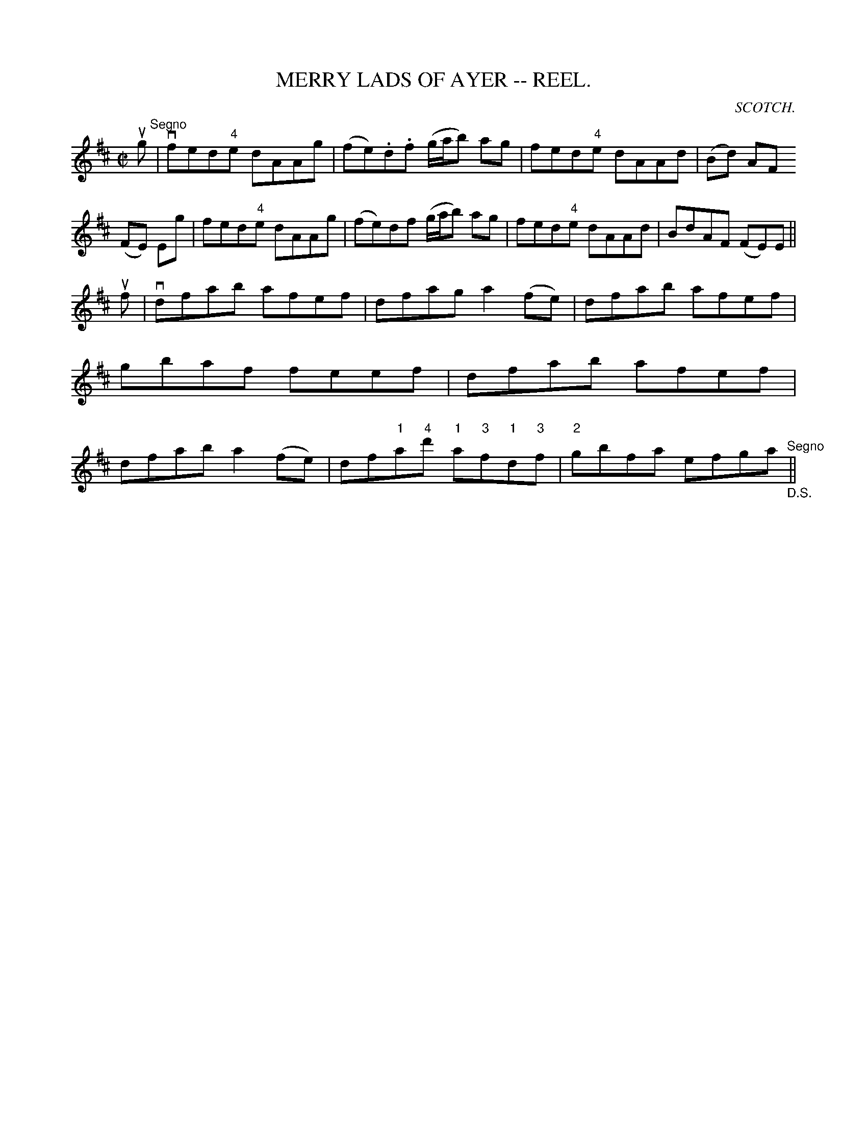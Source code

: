 X:2
T:MERRY LADS OF AYER -- REEL.
C:SCOTCH.
B:Coles
Z:John Walsh <walsh:mat:h.ubc.ca>
R:reel
M:C|
L:1/8
K:D
ug"^Segno"|vfed"4"e dAAg|(fe).d.f (g/a/b) ag|fed"4"e dAAd|(Bd) AF
(FE) Eg|\
fed"4"e dAAg|(fe)df (g/a/b) ag|fed"4"e dAAd|BdAF (FE)E||
uf|vdfab afef|dfag a2 (fe)|dfab afef|gbaf feef|\
dfab afef|dfab a2 (fe)|df"1"a"4"d' "1"a"3"f"1"d"3"f|\
"2"gbfa efga "_D.S.""^Segno"||
